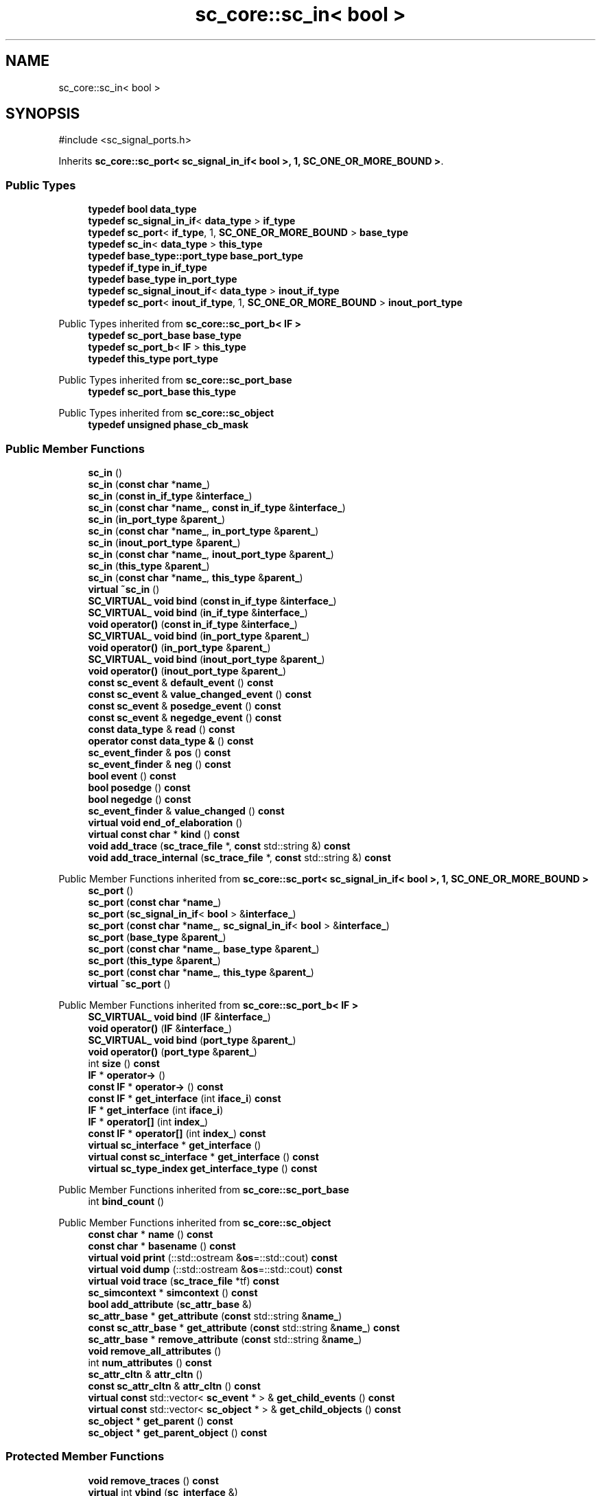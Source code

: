 .TH "sc_core::sc_in< bool >" 3 "VHDL simulator" \" -*- nroff -*-
.ad l
.nh
.SH NAME
sc_core::sc_in< bool >
.SH SYNOPSIS
.br
.PP
.PP
\fR#include <sc_signal_ports\&.h>\fP
.PP
Inherits \fBsc_core::sc_port< sc_signal_in_if< bool >, 1, SC_ONE_OR_MORE_BOUND >\fP\&.
.SS "Public Types"

.in +1c
.ti -1c
.RI "\fBtypedef\fP \fBbool\fP \fBdata_type\fP"
.br
.ti -1c
.RI "\fBtypedef\fP \fBsc_signal_in_if\fP< \fBdata_type\fP > \fBif_type\fP"
.br
.ti -1c
.RI "\fBtypedef\fP \fBsc_port\fP< \fBif_type\fP, 1, \fBSC_ONE_OR_MORE_BOUND\fP > \fBbase_type\fP"
.br
.ti -1c
.RI "\fBtypedef\fP \fBsc_in\fP< \fBdata_type\fP > \fBthis_type\fP"
.br
.ti -1c
.RI "\fBtypedef\fP \fBbase_type::port_type\fP \fBbase_port_type\fP"
.br
.ti -1c
.RI "\fBtypedef\fP \fBif_type\fP \fBin_if_type\fP"
.br
.ti -1c
.RI "\fBtypedef\fP \fBbase_type\fP \fBin_port_type\fP"
.br
.ti -1c
.RI "\fBtypedef\fP \fBsc_signal_inout_if\fP< \fBdata_type\fP > \fBinout_if_type\fP"
.br
.ti -1c
.RI "\fBtypedef\fP \fBsc_port\fP< \fBinout_if_type\fP, 1, \fBSC_ONE_OR_MORE_BOUND\fP > \fBinout_port_type\fP"
.br
.in -1c

Public Types inherited from \fBsc_core::sc_port_b< IF >\fP
.in +1c
.ti -1c
.RI "\fBtypedef\fP \fBsc_port_base\fP \fBbase_type\fP"
.br
.ti -1c
.RI "\fBtypedef\fP \fBsc_port_b\fP< \fBIF\fP > \fBthis_type\fP"
.br
.ti -1c
.RI "\fBtypedef\fP \fBthis_type\fP \fBport_type\fP"
.br
.in -1c

Public Types inherited from \fBsc_core::sc_port_base\fP
.in +1c
.ti -1c
.RI "\fBtypedef\fP \fBsc_port_base\fP \fBthis_type\fP"
.br
.in -1c

Public Types inherited from \fBsc_core::sc_object\fP
.in +1c
.ti -1c
.RI "\fBtypedef\fP \fBunsigned\fP \fBphase_cb_mask\fP"
.br
.in -1c
.SS "Public Member Functions"

.in +1c
.ti -1c
.RI "\fBsc_in\fP ()"
.br
.ti -1c
.RI "\fBsc_in\fP (\fBconst\fP \fBchar\fP *\fBname_\fP)"
.br
.ti -1c
.RI "\fBsc_in\fP (\fBconst\fP \fBin_if_type\fP &\fBinterface_\fP)"
.br
.ti -1c
.RI "\fBsc_in\fP (\fBconst\fP \fBchar\fP *\fBname_\fP, \fBconst\fP \fBin_if_type\fP &\fBinterface_\fP)"
.br
.ti -1c
.RI "\fBsc_in\fP (\fBin_port_type\fP &\fBparent_\fP)"
.br
.ti -1c
.RI "\fBsc_in\fP (\fBconst\fP \fBchar\fP *\fBname_\fP, \fBin_port_type\fP &\fBparent_\fP)"
.br
.ti -1c
.RI "\fBsc_in\fP (\fBinout_port_type\fP &\fBparent_\fP)"
.br
.ti -1c
.RI "\fBsc_in\fP (\fBconst\fP \fBchar\fP *\fBname_\fP, \fBinout_port_type\fP &\fBparent_\fP)"
.br
.ti -1c
.RI "\fBsc_in\fP (\fBthis_type\fP &\fBparent_\fP)"
.br
.ti -1c
.RI "\fBsc_in\fP (\fBconst\fP \fBchar\fP *\fBname_\fP, \fBthis_type\fP &\fBparent_\fP)"
.br
.ti -1c
.RI "\fBvirtual\fP \fB~sc_in\fP ()"
.br
.ti -1c
.RI "\fBSC_VIRTUAL_\fP \fBvoid\fP \fBbind\fP (\fBconst\fP \fBin_if_type\fP &\fBinterface_\fP)"
.br
.ti -1c
.RI "\fBSC_VIRTUAL_\fP \fBvoid\fP \fBbind\fP (\fBin_if_type\fP &\fBinterface_\fP)"
.br
.ti -1c
.RI "\fBvoid\fP \fBoperator()\fP (\fBconst\fP \fBin_if_type\fP &\fBinterface_\fP)"
.br
.ti -1c
.RI "\fBSC_VIRTUAL_\fP \fBvoid\fP \fBbind\fP (\fBin_port_type\fP &\fBparent_\fP)"
.br
.ti -1c
.RI "\fBvoid\fP \fBoperator()\fP (\fBin_port_type\fP &\fBparent_\fP)"
.br
.ti -1c
.RI "\fBSC_VIRTUAL_\fP \fBvoid\fP \fBbind\fP (\fBinout_port_type\fP &\fBparent_\fP)"
.br
.ti -1c
.RI "\fBvoid\fP \fBoperator()\fP (\fBinout_port_type\fP &\fBparent_\fP)"
.br
.ti -1c
.RI "\fBconst\fP \fBsc_event\fP & \fBdefault_event\fP () \fBconst\fP"
.br
.ti -1c
.RI "\fBconst\fP \fBsc_event\fP & \fBvalue_changed_event\fP () \fBconst\fP"
.br
.ti -1c
.RI "\fBconst\fP \fBsc_event\fP & \fBposedge_event\fP () \fBconst\fP"
.br
.ti -1c
.RI "\fBconst\fP \fBsc_event\fP & \fBnegedge_event\fP () \fBconst\fP"
.br
.ti -1c
.RI "\fBconst\fP \fBdata_type\fP & \fBread\fP () \fBconst\fP"
.br
.ti -1c
.RI "\fBoperator const data_type &\fP () \fBconst\fP"
.br
.ti -1c
.RI "\fBsc_event_finder\fP & \fBpos\fP () \fBconst\fP"
.br
.ti -1c
.RI "\fBsc_event_finder\fP & \fBneg\fP () \fBconst\fP"
.br
.ti -1c
.RI "\fBbool\fP \fBevent\fP () \fBconst\fP"
.br
.ti -1c
.RI "\fBbool\fP \fBposedge\fP () \fBconst\fP"
.br
.ti -1c
.RI "\fBbool\fP \fBnegedge\fP () \fBconst\fP"
.br
.ti -1c
.RI "\fBsc_event_finder\fP & \fBvalue_changed\fP () \fBconst\fP"
.br
.ti -1c
.RI "\fBvirtual\fP \fBvoid\fP \fBend_of_elaboration\fP ()"
.br
.ti -1c
.RI "\fBvirtual\fP \fBconst\fP \fBchar\fP * \fBkind\fP () \fBconst\fP"
.br
.ti -1c
.RI "\fBvoid\fP \fBadd_trace\fP (\fBsc_trace_file\fP *, \fBconst\fP std::string &) \fBconst\fP"
.br
.ti -1c
.RI "\fBvoid\fP \fBadd_trace_internal\fP (\fBsc_trace_file\fP *, \fBconst\fP std::string &) \fBconst\fP"
.br
.in -1c

Public Member Functions inherited from \fBsc_core::sc_port< sc_signal_in_if< bool >, 1, SC_ONE_OR_MORE_BOUND >\fP
.in +1c
.ti -1c
.RI "\fBsc_port\fP ()"
.br
.ti -1c
.RI "\fBsc_port\fP (\fBconst\fP \fBchar\fP *\fBname_\fP)"
.br
.ti -1c
.RI "\fBsc_port\fP (\fBsc_signal_in_if\fP< \fBbool\fP > &\fBinterface_\fP)"
.br
.ti -1c
.RI "\fBsc_port\fP (\fBconst\fP \fBchar\fP *\fBname_\fP, \fBsc_signal_in_if\fP< \fBbool\fP > &\fBinterface_\fP)"
.br
.ti -1c
.RI "\fBsc_port\fP (\fBbase_type\fP &\fBparent_\fP)"
.br
.ti -1c
.RI "\fBsc_port\fP (\fBconst\fP \fBchar\fP *\fBname_\fP, \fBbase_type\fP &\fBparent_\fP)"
.br
.ti -1c
.RI "\fBsc_port\fP (\fBthis_type\fP &\fBparent_\fP)"
.br
.ti -1c
.RI "\fBsc_port\fP (\fBconst\fP \fBchar\fP *\fBname_\fP, \fBthis_type\fP &\fBparent_\fP)"
.br
.ti -1c
.RI "\fBvirtual\fP \fB~sc_port\fP ()"
.br
.in -1c

Public Member Functions inherited from \fBsc_core::sc_port_b< IF >\fP
.in +1c
.ti -1c
.RI "\fBSC_VIRTUAL_\fP \fBvoid\fP \fBbind\fP (\fBIF\fP &\fBinterface_\fP)"
.br
.ti -1c
.RI "\fBvoid\fP \fBoperator()\fP (\fBIF\fP &\fBinterface_\fP)"
.br
.ti -1c
.RI "\fBSC_VIRTUAL_\fP \fBvoid\fP \fBbind\fP (\fBport_type\fP &\fBparent_\fP)"
.br
.ti -1c
.RI "\fBvoid\fP \fBoperator()\fP (\fBport_type\fP &\fBparent_\fP)"
.br
.ti -1c
.RI "int \fBsize\fP () \fBconst\fP"
.br
.ti -1c
.RI "\fBIF\fP * \fBoperator\->\fP ()"
.br
.ti -1c
.RI "\fBconst\fP \fBIF\fP * \fBoperator\->\fP () \fBconst\fP"
.br
.ti -1c
.RI "\fBconst\fP \fBIF\fP * \fBget_interface\fP (int \fBiface_i\fP) \fBconst\fP"
.br
.ti -1c
.RI "\fBIF\fP * \fBget_interface\fP (int \fBiface_i\fP)"
.br
.ti -1c
.RI "\fBIF\fP * \fBoperator[]\fP (int \fBindex_\fP)"
.br
.ti -1c
.RI "\fBconst\fP \fBIF\fP * \fBoperator[]\fP (int \fBindex_\fP) \fBconst\fP"
.br
.ti -1c
.RI "\fBvirtual\fP \fBsc_interface\fP * \fBget_interface\fP ()"
.br
.ti -1c
.RI "\fBvirtual\fP \fBconst\fP \fBsc_interface\fP * \fBget_interface\fP () \fBconst\fP"
.br
.ti -1c
.RI "\fBvirtual\fP \fBsc_type_index\fP \fBget_interface_type\fP () \fBconst\fP"
.br
.in -1c

Public Member Functions inherited from \fBsc_core::sc_port_base\fP
.in +1c
.ti -1c
.RI "int \fBbind_count\fP ()"
.br
.in -1c

Public Member Functions inherited from \fBsc_core::sc_object\fP
.in +1c
.ti -1c
.RI "\fBconst\fP \fBchar\fP * \fBname\fP () \fBconst\fP"
.br
.ti -1c
.RI "\fBconst\fP \fBchar\fP * \fBbasename\fP () \fBconst\fP"
.br
.ti -1c
.RI "\fBvirtual\fP \fBvoid\fP \fBprint\fP (::std::ostream &\fBos\fP=::std::cout) \fBconst\fP"
.br
.ti -1c
.RI "\fBvirtual\fP \fBvoid\fP \fBdump\fP (::std::ostream &\fBos\fP=::std::cout) \fBconst\fP"
.br
.ti -1c
.RI "\fBvirtual\fP \fBvoid\fP \fBtrace\fP (\fBsc_trace_file\fP *tf) \fBconst\fP"
.br
.ti -1c
.RI "\fBsc_simcontext\fP * \fBsimcontext\fP () \fBconst\fP"
.br
.ti -1c
.RI "\fBbool\fP \fBadd_attribute\fP (\fBsc_attr_base\fP &)"
.br
.ti -1c
.RI "\fBsc_attr_base\fP * \fBget_attribute\fP (\fBconst\fP std::string &\fBname_\fP)"
.br
.ti -1c
.RI "\fBconst\fP \fBsc_attr_base\fP * \fBget_attribute\fP (\fBconst\fP std::string &\fBname_\fP) \fBconst\fP"
.br
.ti -1c
.RI "\fBsc_attr_base\fP * \fBremove_attribute\fP (\fBconst\fP std::string &\fBname_\fP)"
.br
.ti -1c
.RI "\fBvoid\fP \fBremove_all_attributes\fP ()"
.br
.ti -1c
.RI "int \fBnum_attributes\fP () \fBconst\fP"
.br
.ti -1c
.RI "\fBsc_attr_cltn\fP & \fBattr_cltn\fP ()"
.br
.ti -1c
.RI "\fBconst\fP \fBsc_attr_cltn\fP & \fBattr_cltn\fP () \fBconst\fP"
.br
.ti -1c
.RI "\fBvirtual\fP \fBconst\fP std::vector< \fBsc_event\fP * > & \fBget_child_events\fP () \fBconst\fP"
.br
.ti -1c
.RI "\fBvirtual\fP \fBconst\fP std::vector< \fBsc_object\fP * > & \fBget_child_objects\fP () \fBconst\fP"
.br
.ti -1c
.RI "\fBsc_object\fP * \fBget_parent\fP () \fBconst\fP"
.br
.ti -1c
.RI "\fBsc_object\fP * \fBget_parent_object\fP () \fBconst\fP"
.br
.in -1c
.SS "Protected Member Functions"

.in +1c
.ti -1c
.RI "\fBvoid\fP \fBremove_traces\fP () \fBconst\fP"
.br
.ti -1c
.RI "\fBvirtual\fP int \fBvbind\fP (\fBsc_interface\fP &)"
.br
.ti -1c
.RI "\fBvirtual\fP int \fBvbind\fP (\fBsc_port_base\fP &)"
.br
.ti -1c
.RI "\fBSC_VIRTUAL_\fP \fBvoid\fP \fBbind\fP (\fBbase_port_type\fP &\fBparent_\fP)"
.br
.in -1c

Protected Member Functions inherited from \fBsc_core::sc_port_b< IF >\fP
.in +1c
.ti -1c
.RI "\fBsc_port_b\fP (int \fBmax_size_\fP, \fBsc_port_policy\fP policy=\fBSC_ONE_OR_MORE_BOUND\fP)"
.br
.ti -1c
.RI "\fBsc_port_b\fP (\fBconst\fP \fBchar\fP *\fBname_\fP, int \fBmax_size_\fP, \fBsc_port_policy\fP policy=\fBSC_ONE_OR_MORE_BOUND\fP)"
.br
.ti -1c
.RI "\fBvirtual\fP \fB~sc_port_b\fP ()"
.br
.ti -1c
.RI "\fBvirtual\fP \fBvoid\fP \fBmake_sensitive\fP (\fBsc_thread_handle\fP, \fBsc_event_finder\fP *=0) \fBconst\fP"
.br
.ti -1c
.RI "\fBvirtual\fP \fBvoid\fP \fBmake_sensitive\fP (\fBsc_method_handle\fP, \fBsc_event_finder\fP *=0) \fBconst\fP"
.br
.in -1c

Protected Member Functions inherited from \fBsc_core::sc_port_base\fP
.in +1c
.ti -1c
.RI "\fBsc_port_base\fP (int \fBmax_size_\fP, \fBsc_port_policy\fP policy=\fBSC_ONE_OR_MORE_BOUND\fP)"
.br
.ti -1c
.RI "\fBsc_port_base\fP (\fBconst\fP \fBchar\fP *\fBname_\fP, int \fBmax_size_\fP, \fBsc_port_policy\fP policy=\fBSC_ONE_OR_MORE_BOUND\fP)"
.br
.ti -1c
.RI "\fBvirtual\fP \fB~sc_port_base\fP ()"
.br
.ti -1c
.RI "\fBvoid\fP \fBbind\fP (\fBsc_interface\fP &\fBinterface_\fP)"
.br
.ti -1c
.RI "\fBvoid\fP \fBbind\fP (\fBthis_type\fP &\fBparent_\fP)"
.br
.ti -1c
.RI "\fBvirtual\fP \fBvoid\fP \fBbefore_end_of_elaboration\fP ()"
.br
.ti -1c
.RI "\fBvirtual\fP \fBvoid\fP \fBstart_of_simulation\fP ()"
.br
.ti -1c
.RI "\fBvirtual\fP \fBvoid\fP \fBend_of_simulation\fP ()"
.br
.ti -1c
.RI "\fBvoid\fP \fBreport_error\fP (\fBconst\fP \fBchar\fP *id, \fBconst\fP \fBchar\fP *\fBadd_msg\fP=0) \fBconst\fP"
.br
.ti -1c
.RI "\fBvoid\fP \fBadd_static_event\fP (\fBsc_method_handle\fP \fBprocess_p\fP, \fBconst\fP \fBsc_event\fP &event) \fBconst\fP"
.br
.ti -1c
.RI "\fBvoid\fP \fBadd_static_event\fP (\fBsc_thread_handle\fP \fBprocess_p\fP, \fBconst\fP \fBsc_event\fP &event) \fBconst\fP"
.br
.in -1c

Protected Member Functions inherited from \fBsc_core::sc_object\fP
.in +1c
.ti -1c
.RI "\fBsc_object\fP ()"
.br
.ti -1c
.RI "\fBsc_object\fP (\fBconst\fP \fBchar\fP *\fBnm\fP)"
.br
.ti -1c
.RI "\fBsc_object\fP (\fBconst\fP \fBsc_object\fP &)"
.br
.ti -1c
.RI "\fBsc_object\fP & \fBoperator=\fP (\fBconst\fP \fBsc_object\fP &)"
.br
.ti -1c
.RI "\fBvirtual\fP \fB~sc_object\fP ()"
.br
.ti -1c
.RI "\fBvirtual\fP \fBvoid\fP \fBadd_child_event\fP (\fBsc_event\fP *\fBevent_p\fP)"
.br
.ti -1c
.RI "\fBvirtual\fP \fBvoid\fP \fBadd_child_object\fP (\fBsc_object\fP *\fBobject_p\fP)"
.br
.ti -1c
.RI "\fBvirtual\fP \fBbool\fP \fBremove_child_event\fP (\fBsc_event\fP *\fBevent_p\fP)"
.br
.ti -1c
.RI "\fBvirtual\fP \fBbool\fP \fBremove_child_object\fP (\fBsc_object\fP *\fBobject_p\fP)"
.br
.ti -1c
.RI "\fBphase_cb_mask\fP \fBregister_simulation_phase_callback\fP (\fBphase_cb_mask\fP)"
.br
.ti -1c
.RI "\fBphase_cb_mask\fP \fBunregister_simulation_phase_callback\fP (\fBphase_cb_mask\fP)"
.br
.in -1c
.SS "Protected Attributes"

.in +1c
.ti -1c
.RI "\fBsc_trace_params_vec\fP * \fBm_traces\fP"
.br
.in -1c

Protected Attributes inherited from \fBsc_core::sc_port_base\fP
.in +1c
.ti -1c
.RI "\fBsc_bind_info\fP * \fBm_bind_info\fP"
.br
.in -1c
.SS "Private Member Functions"

.in +1c
.ti -1c
.RI "\fBsc_in\fP (\fBconst\fP \fBthis_type\fP &)"
.br
.ti -1c
.RI "\fBthis_type\fP & \fBoperator=\fP (\fBconst\fP \fBthis_type\fP &)"
.br
.in -1c
.SS "Private Attributes"

.in +1c
.ti -1c
.RI "\fBsc_event_finder\fP * \fBm_change_finder_p\fP"
.br
.ti -1c
.RI "\fBsc_event_finder\fP * \fBm_neg_finder_p\fP"
.br
.ti -1c
.RI "\fBsc_event_finder\fP * \fBm_pos_finder_p\fP"
.br
.in -1c
.SH "Member Typedef Documentation"
.PP 
.SS "\fBtypedef\fP \fBbase_type::port_type\fP \fBsc_core::sc_in\fP< \fBbool\fP >::base_port_type"

.SS "\fBtypedef\fP \fBsc_port\fP<\fBif_type\fP,1,\fBSC_ONE_OR_MORE_BOUND\fP> \fBsc_core::sc_in\fP< \fBbool\fP >::base_type"

.SS "\fBtypedef\fP \fBbool\fP \fBsc_core::sc_in\fP< \fBbool\fP >::data_type"

.SS "\fBtypedef\fP \fBsc_signal_in_if\fP<\fBdata_type\fP> \fBsc_core::sc_in\fP< \fBbool\fP >::if_type"

.SS "\fBtypedef\fP \fBif_type\fP \fBsc_core::sc_in\fP< \fBbool\fP >::in_if_type"

.SS "\fBtypedef\fP \fBbase_type\fP \fBsc_core::sc_in\fP< \fBbool\fP >::in_port_type"

.SS "\fBtypedef\fP \fBsc_signal_inout_if\fP<\fBdata_type\fP> \fBsc_core::sc_in\fP< \fBbool\fP >::inout_if_type"

.SS "\fBtypedef\fP \fBsc_port\fP<\fBinout_if_type\fP,1,\fBSC_ONE_OR_MORE_BOUND\fP> \fBsc_core::sc_in\fP< \fBbool\fP >::inout_port_type"

.SS "\fBtypedef\fP \fBsc_in\fP<\fBdata_type\fP> \fBsc_core::sc_in\fP< \fBbool\fP >::this_type"

.SH "Constructor & Destructor Documentation"
.PP 
.SS "\fBsc_core::sc_in\fP< \fBbool\fP >::sc_in ()\fR [inline]\fP"

.SS "\fBsc_core::sc_in\fP< \fBbool\fP >::sc_in (\fBconst\fP \fBchar\fP * name_)\fR [inline]\fP, \fR [explicit]\fP"

.SS "\fBsc_core::sc_in\fP< \fBbool\fP >::sc_in (\fBconst\fP \fBin_if_type\fP & interface_)\fR [inline]\fP, \fR [explicit]\fP"

.SS "\fBsc_core::sc_in\fP< \fBbool\fP >::sc_in (\fBconst\fP \fBchar\fP * name_, \fBconst\fP \fBin_if_type\fP & interface_)\fR [inline]\fP"

.SS "\fBsc_core::sc_in\fP< \fBbool\fP >::sc_in (\fBin_port_type\fP & parent_)\fR [inline]\fP, \fR [explicit]\fP"

.SS "\fBsc_core::sc_in\fP< \fBbool\fP >::sc_in (\fBconst\fP \fBchar\fP * name_, \fBin_port_type\fP & parent_)\fR [inline]\fP"

.SS "\fBsc_core::sc_in\fP< \fBbool\fP >::sc_in (\fBinout_port_type\fP & parent_)\fR [inline]\fP, \fR [explicit]\fP"

.SS "\fBsc_core::sc_in\fP< \fBbool\fP >::sc_in (\fBconst\fP \fBchar\fP * name_, \fBinout_port_type\fP & parent_)\fR [inline]\fP"

.SS "\fBsc_core::sc_in\fP< \fBbool\fP >::sc_in (\fBthis_type\fP & parent_)\fR [inline]\fP"

.SS "\fBsc_core::sc_in\fP< \fBbool\fP >::sc_in (\fBconst\fP \fBchar\fP * name_, \fBthis_type\fP & parent_)\fR [inline]\fP"

.SS "\fBvirtual\fP \fBsc_core::sc_in\fP< \fBbool\fP >::~\fBsc_in\fP ()\fR [inline]\fP, \fR [virtual]\fP"

.SS "\fBsc_core::sc_in\fP< \fBbool\fP >::sc_in (\fBconst\fP \fBthis_type\fP &)\fR [private]\fP"

.SH "Member Function Documentation"
.PP 
.SS "\fBvoid\fP \fBsc_core::sc_in\fP< \fBbool\fP >::add_trace (\fBsc_trace_file\fP *, \fBconst\fP std::string &) const"

.SS "\fBvoid\fP \fBsc_core::sc_in\fP< \fBbool\fP >::add_trace_internal (\fBsc_trace_file\fP *, \fBconst\fP std::string &) const"

.SS "\fBSC_VIRTUAL_\fP \fBvoid\fP \fBsc_core::sc_in\fP< \fBbool\fP >::bind (\fBbase_port_type\fP & parent_)\fR [inline]\fP, \fR [protected]\fP"

.SS "\fBSC_VIRTUAL_\fP \fBvoid\fP \fBsc_core::sc_in\fP< \fBbool\fP >::bind (\fBconst\fP \fBin_if_type\fP & interface_)\fR [inline]\fP"

.SS "\fBSC_VIRTUAL_\fP \fBvoid\fP \fBsc_core::sc_in\fP< \fBbool\fP >::bind (\fBin_if_type\fP & interface_)\fR [inline]\fP"

.SS "\fBSC_VIRTUAL_\fP \fBvoid\fP \fBsc_core::sc_in\fP< \fBbool\fP >::bind (\fBin_port_type\fP & parent_)\fR [inline]\fP"

.SS "\fBSC_VIRTUAL_\fP \fBvoid\fP \fBsc_core::sc_in\fP< \fBbool\fP >::bind (\fBinout_port_type\fP & parent_)\fR [inline]\fP"

.SS "\fBconst\fP \fBsc_event\fP & \fBsc_core::sc_in\fP< \fBbool\fP >::default_event () const\fR [inline]\fP"

.SS "\fBvirtual\fP \fBvoid\fP \fBsc_core::sc_in\fP< \fBbool\fP >::end_of_elaboration ()\fR [virtual]\fP"

.PP
Reimplemented from \fBsc_core::sc_port_base\fP\&.
.SS "\fBbool\fP \fBsc_core::sc_in\fP< \fBbool\fP >::event () const\fR [inline]\fP"

.SS "\fBvirtual\fP \fBconst\fP \fBchar\fP * \fBsc_core::sc_in\fP< \fBbool\fP >::kind () const\fR [inline]\fP, \fR [virtual]\fP"

.PP
Reimplemented from \fBsc_core::sc_port< sc_signal_in_if< bool >, 1, SC_ONE_OR_MORE_BOUND >\fP\&.
.SS "\fBsc_event_finder\fP & \fBsc_core::sc_in\fP< \fBbool\fP >::neg () const\fR [inline]\fP"

.SS "\fBbool\fP \fBsc_core::sc_in\fP< \fBbool\fP >::negedge () const\fR [inline]\fP"

.SS "\fBconst\fP \fBsc_event\fP & \fBsc_core::sc_in\fP< \fBbool\fP >::negedge_event () const\fR [inline]\fP"

.SS "\fBsc_core::sc_in\fP< \fBbool\fP >\fB::operator\fP \fBconst\fP \fBdata_type\fP & () const\fR [inline]\fP"

.SS "\fBvoid\fP \fBsc_core::sc_in\fP< \fBbool\fP >\fB::operator\fP() (\fBconst\fP \fBin_if_type\fP & interface_)\fR [inline]\fP"

.SS "\fBvoid\fP \fBsc_core::sc_in\fP< \fBbool\fP >\fB::operator\fP() (\fBin_port_type\fP & parent_)\fR [inline]\fP"

.SS "\fBvoid\fP \fBsc_core::sc_in\fP< \fBbool\fP >\fB::operator\fP() (\fBinout_port_type\fP & parent_)\fR [inline]\fP"

.SS "\fBthis_type\fP & \fBsc_core::sc_in\fP< \fBbool\fP >\fB::operator\fP= (\fBconst\fP \fBthis_type\fP &)\fR [private]\fP"

.SS "\fBsc_event_finder\fP & \fBsc_core::sc_in\fP< \fBbool\fP >::pos () const\fR [inline]\fP"

.SS "\fBbool\fP \fBsc_core::sc_in\fP< \fBbool\fP >::posedge () const\fR [inline]\fP"

.SS "\fBconst\fP \fBsc_event\fP & \fBsc_core::sc_in\fP< \fBbool\fP >::posedge_event () const\fR [inline]\fP"

.SS "\fBconst\fP \fBdata_type\fP & \fBsc_core::sc_in\fP< \fBbool\fP >::read () const\fR [inline]\fP"

.SS "\fBvoid\fP \fBsc_core::sc_in\fP< \fBbool\fP >::remove_traces () const\fR [protected]\fP"

.SS "\fBsc_event_finder\fP & \fBsc_core::sc_in\fP< \fBbool\fP >::value_changed () const\fR [inline]\fP"

.SS "\fBconst\fP \fBsc_event\fP & \fBsc_core::sc_in\fP< \fBbool\fP >::value_changed_event () const\fR [inline]\fP"

.SS "\fBvirtual\fP int \fBsc_core::sc_in\fP< \fBbool\fP >::vbind (\fBsc_interface\fP &)\fR [protected]\fP, \fR [virtual]\fP"

.PP
Reimplemented from \fBsc_core::sc_port_b< IF >\fP\&.
.SS "\fBvirtual\fP int \fBsc_core::sc_in\fP< \fBbool\fP >::vbind (\fBsc_port_base\fP &)\fR [protected]\fP, \fR [virtual]\fP"

.PP
Reimplemented from \fBsc_core::sc_port_b< IF >\fP\&.
.SH "Member Data Documentation"
.PP 
.SS "\fBsc_event_finder\fP* \fBsc_core::sc_in\fP< \fBbool\fP >::m_change_finder_p\fR [mutable]\fP, \fR [private]\fP"

.SS "\fBsc_event_finder\fP* \fBsc_core::sc_in\fP< \fBbool\fP >::m_neg_finder_p\fR [mutable]\fP, \fR [private]\fP"

.SS "\fBsc_event_finder\fP* \fBsc_core::sc_in\fP< \fBbool\fP >::m_pos_finder_p\fR [mutable]\fP, \fR [private]\fP"

.SS "\fBsc_trace_params_vec\fP* \fBsc_core::sc_in\fP< \fBbool\fP >::m_traces\fR [mutable]\fP, \fR [protected]\fP"


.SH "Author"
.PP 
Generated automatically by Doxygen for VHDL simulator from the source code\&.
